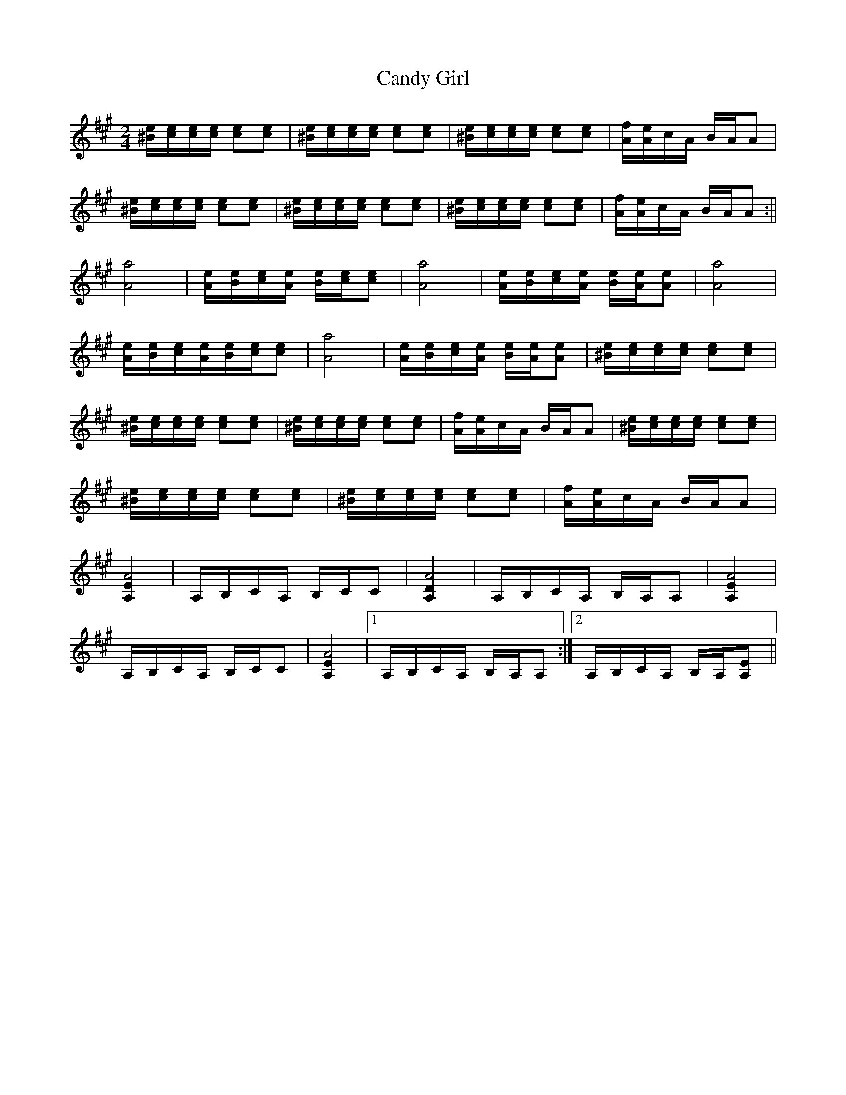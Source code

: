 X:1
T:Candy Girl
M:2/4
L:1/8
K:A
[^B/e/][c/e/][c/e/][c/e/] [ce][ce]|[^B/e/][c/e/][c/e/][c/e/] [ce][ce]|[^B/e/][c/e/][c/e/][c/e/] [ce][ce]|[A/f/][A/e/]c/A/ B/A/A|
[^B/e/][c/e/][c/e/][c/e/] [ce][ce]|[^B/e/][c/e/][c/e/][c/e/] [ce][ce]|[^B/e/][c/e/][c/e/][c/e/] [ce][ce]|[A/f/][A/e/]c/A/ B/A/A:||
[A4a4]|[A/e/][B/e/][c/e/][A/e/] [B/e/][c/e/][ce]|[A4a4]|[A/e/][B/e/][c/e/][A/e/] [B/e/][A/e/][Ae]|[A4a4]|
[A/e/][B/e/][c/e/][A/e/][B/e/][c/e/][ce]|[A4a4]|[A/e/][B/e/][c/e/][A/e/] [B/e/][A/e/][Ae]|[^B/e/][c/e/][c/e/][c/e/] [ce][ce]|
[^B/e/][c/e/][c/e/][c/e/] [ce][ce]|[^B/e/][c/e/][c/e/][c/e/] [ce][ce]|[A/f/][A/e/]c/A/ B/A/A|[^B/e/][c/e/][c/e/][c/e/] [ce][ce]|
[^B/e/][c/e/][c/e/][c/e/] [ce][ce]|[^B/e/][c/e/][c/e/][c/e/] [ce][ce]|[A/f/][A/e/]c/A/ B/A/A|
[A,2E2A4]|A,/B,/C/A,/ B,/C/C|[A,2D2A4]|A,/B,/C/A,/ B,/A,/A,|[A,2E2A4]|
A,/B,/C/A,/ B,/C/C|[A,2E2A4]|1 A,/B,/C/A,/ B,/A,/A,:|2 A,/B,/C/A,/ B,/A,/[A,E]||